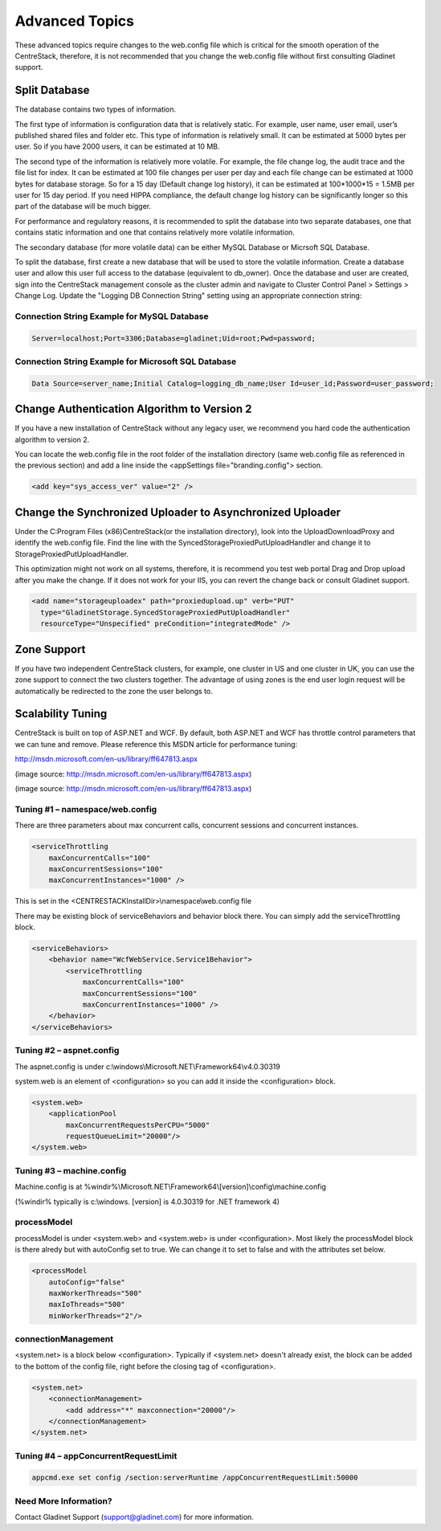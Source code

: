 ==============================
Advanced Topics
==============================

These advanced topics require changes to the web.config file which is critical for the smooth operation of the
CentreStack, therefore, it is not recommended that you change the web.config file without first consulting
Gladinet support.

Split Database
----------------------

The database contains two types of information.

The first type of information is configuration data that is relatively static. For example, user name, user email, user’s published shared
files and folder etc. This type of information is relatively small. It can be estimated at 5000 bytes per user.
So if you have 2000 users, it can be estimated at 10 MB.

The second type of the information is relatively more volatile. For example, the file change log, the audit trace
and the file list for index. It can be estimated at 100 file changes per user per day and each file change can be estimated
at 1000 bytes for database storage. So for a 15 day (Default change log history), it can be estimated at
100*1000*15 = 1.5MB per user for 15 day period. If you need HIPPA compliance, the default change log history can
be significantly longer so this part of the database will be much bigger.

For performance and regulatory reasons, it is recommended to split the database into two separate databases,
one that contains static information and one that contains relatively more volatile information.

The secondary database (for more volatile data) can be either MySQL Database or Micrsoft SQL Database.

To split the database, first create a new database that will be used to store the volatile information. Create a database user and allow this 
user full access to the database (equivalent to db_owner). Once the database and user are created, sign into the CentreStack management console 
as the cluster admin and navigate to Cluster Control Panel > Settings > Change Log. Update the "Logging DB Connection String" setting using an appropriate connection string:

.. image:: _static/image063.png

Connection String Example for MySQL Database
^^^^^^^^^^^^^^^^^^^^^^^^^^^^^^^^^^^^^^^^^^^^

.. code-block:: xml

        Server=localhost;Port=3306;Database=gladinet;Uid=root;Pwd=password;



Connection String Example for Microsoft SQL Database
^^^^^^^^^^^^^^^^^^^^^^^^^^^^^^^^^^^^^^^^^^^^^^^^^^^^

.. code-block:: xml

        Data Source=server_name;Initial Catalog=logging_db_name;User Id=user_id;Password=user_password;
        



Change Authentication Algorithm to Version 2
--------------------------------------------

If you have a new installation of CentreStack without any legacy user, we recommend you hard code the
authentication algorithm to version 2.

You can locate the web.config file in the root folder of the installation directory (same web.config file as
referenced in the previous section) and add a line inside the <appSettings file="branding.config"> section.

.. code-block:: xml

    <add key="sys_access_ver" value="2" />


Change the Synchronized Uploader to Asynchronized Uploader
-----------------------------------------------------------

Under the C:\Program Files (x86)\CentreStack\ (or the installation directory), look into the UploadDownloadProxy
and identify the web.config file. Find the line with the SyncedStorageProxiedPutUploadHandler and change it to
StorageProxiedPutUploadHandler.

This optimization might not work on all systems, therefore, it is recommend you test web portal Drag and Drop
upload after you make the change. If it does not work for your IIS, you can revert the change back or consult
Gladinet support.

.. code-block:: xml

  <add name="storageuploadex" path="proxiedupload.up" verb="PUT"
    type="GladinetStorage.SyncedStorageProxiedPutUploadHandler"
    resourceType="Unspecified" preCondition="integratedMode" />

Zone Support
-------------------

If you have two independent CentreStack clusters, for example, one cluster in US and one cluster in UK, you can
use the zone support to connect the two clusters together. The advantage of using zones is the end user login
request will be automatically be redirected to the zone the user belongs to.

Scalability Tuning
----------------------

CentreStack is built on top of ASP.NET and WCF. By default, both ASP.NET and WCF has throttle control parameters
that we can tune and remove. Please reference this MSDN article for performance tuning:

http://msdn.microsoft.com/en-us/library/ff647813.aspx

.. image:: _static/image053.jpg

(image source: http://msdn.microsoft.com/en-us/library/ff647813.aspx)

.. image:: _static/image054.jpg

(image source: http://msdn.microsoft.com/en-us/library/ff647813.aspx)

Tuning #1 – namespace/web.config
^^^^^^^^^^^^^^^^^^^^^^^^^^^^^^^^^^^

There are three parameters about max concurrent calls, concurrent sessions and concurrent instances.

.. code-block:: xml

    <serviceThrottling
        maxConcurrentCalls="100"
        maxConcurrentSessions="100"
        maxConcurrentInstances="1000" />

This is set in the <CENTRESTACKInstallDir>\\namespace\\web.config file

There may be existing block of serviceBehaviors and behavior block there. You can simply add the serviceThrottling block. 

.. code-block:: xml

    <serviceBehaviors>
        <behavior name="WcfWebService.Service1Behavior">
            <serviceThrottling
                maxConcurrentCalls="100"
                maxConcurrentSessions="100"
                maxConcurrentInstances="1000" />
        </behavior>
    </serviceBehaviors>


Tuning #2 – aspnet.config
^^^^^^^^^^^^^^^^^^^^^^^^^^^

The aspnet.config is under c:\\windows\\Microsoft.NET\\Framework64\\v4.0.30319

system.web is an element of <configuration> so you can add it inside the <configuration> block.

.. code-block:: xml

    <system.web>
        <applicationPool
            maxConcurrentRequestsPerCPU="5000"
            requestQueueLimit="20000"/>
    </system.web>


Tuning #3 – machine.config
^^^^^^^^^^^^^^^^^^^^^^^^^^^^^

Machine.config is at %windir%\\Microsoft.NET\\Framework64\\[version]\\config\\machine.config

(%windir% typically is c:\\windows. [version] is 4.0.30319 for .NET framework 4)

processModel
^^^^^^^^^^^^^^

processModel is under <system.web> and <system.web> is under <configuration>. Most likely 
the processModel block is there alredy but with autoConfig set to true. We can change it
to set to false and with the attributes set below.

.. code-block:: xml

    <processModel
        autoConfig="false"
        maxWorkerThreads="500"
        maxIoThreads="500"
        minWorkerThreads="2"/>


connectionManagement
^^^^^^^^^^^^^^^^^^^^^^

<system.net> is a block below <configuration>. Typically if <system.net> doesn't already exist, the block
can be added to the bottom of the config file, right before the closing tag of <configuration>.

.. code-block:: xml

    <system.net>
        <connectionManagement>
            <add address="*" maxconnection="20000"/>
        </connectionManagement>
    </system.net>

Tuning #4 – appConcurrentRequestLimit
^^^^^^^^^^^^^^^^^^^^^^^^^^^^^^^^^^^^^^^^

.. code-block:: bat

    appcmd.exe set config /section:serverRuntime /appConcurrentRequestLimit:50000


Need More Information?
^^^^^^^^^^^^^^^^^^^^^^^^

Contact Gladinet Support (support@gladinet.com) for more information.
